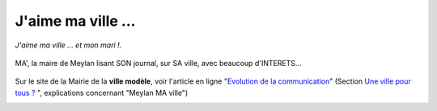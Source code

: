 J'aime ma ville ...
===================

*J'aime ma ville ... et mon mari !*.

..  figure:: images/meylan-ma-ville-1.jpg
    :align: center

    MA', la maire de Meylan lisant SON journal, sur SA ville, avec beaucoup d'INTERETS...

Sur le site de la Mairie de la **ville modèle**, voir l'article en ligne "`Evolution de la communication`_"
(Section `Une ville pour tous ?`_ ", explications concernant "Meylan MA ville")

..  image:: images/meylan-ma-ville-3.jpg
    :align: center
    :target: http://www.meylan.fr/index.php?idtf=1691

..  _`Evolution de la communication`:
    http://www.meylan.fr/index.php?idtf=1691

..  _`Une ville pour tous ?`:
    http://www.meylan.fr/index.php?idtf=1193
